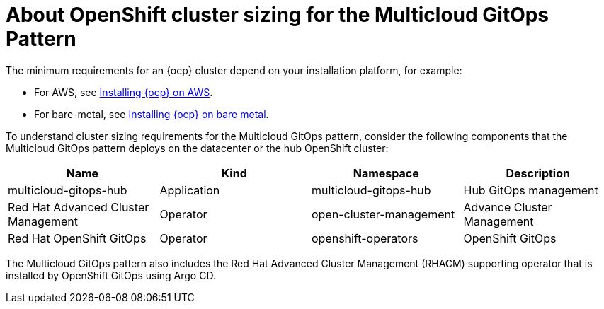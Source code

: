 
:_content-type: CONCEPT
:imagesdir: ../../images

[id="about-openshift-cluster-sizing-mcg"]
= About OpenShift cluster sizing for the Multicloud GitOps Pattern

The minimum requirements for an {ocp} cluster depend on your installation platform, for example:

* For AWS, see link:https://docs.openshift.com/container-platform/4.16/installing/installing_aws/preparing-to-install-on-aws.html#requirements-for-installing-ocp-on-aws[Installing {ocp} on AWS].

* For bare-metal, see link:https://docs.openshift.com/container-platform/4.16/installing/installing_bare_metal/installing-bare-metal.html#installation-minimum-resource-requirements_installing-bare-metal[Installing {ocp} on bare metal].

To understand cluster sizing requirements for the Multicloud GitOps pattern, consider the following components that the Multicloud GitOps pattern deploys on the datacenter or the hub OpenShift cluster:

|===
| Name | Kind | Namespace | Description

| multicloud-gitops-hub
| Application
| multicloud-gitops-hub
| Hub GitOps management

| Red Hat Advanced Cluster Management
| Operator
| open-cluster-management
| Advance Cluster Management

| Red Hat OpenShift GitOps
| Operator
| openshift-operators
| OpenShift GitOps
|===

The Multicloud GitOps pattern also includes the Red Hat Advanced Cluster Management (RHACM) supporting operator that is installed by OpenShift GitOps using Argo CD.